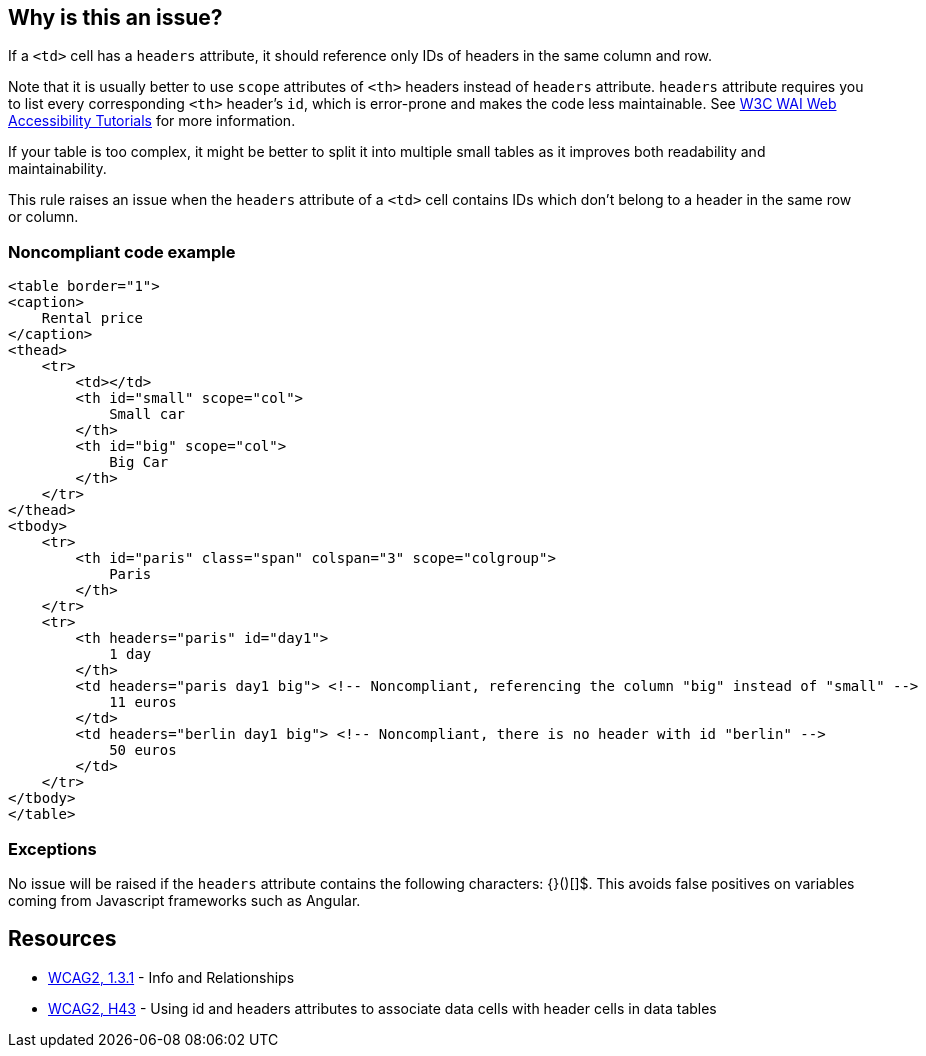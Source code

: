 == Why is this an issue?

If a ``++<td>++`` cell has a ``++headers++`` attribute, it should reference only IDs of headers in the same column and row.


Note that it is usually better to use ``++scope++`` attributes of ``++<th>++`` headers instead of ``++headers++`` attribute. ``++headers++`` attribute requires you to list every corresponding ``++<th>++`` header's ``++id++``, which is error-prone and makes the code less maintainable. See https://www.w3.org/WAI/tutorials/tables/tips/[W3C WAI Web Accessibility Tutorials] for more information.


If your table is too complex, it might be better to split it into multiple small tables as it improves both readability and maintainability.


This rule raises an issue when the ``++headers++`` attribute of a ``++<td>++`` cell contains IDs which don't belong to a header in the same row or column.


=== Noncompliant code example

[source,html]
----
<table border="1">
<caption>
    Rental price
</caption>
<thead>
    <tr>
        <td></td>
        <th id="small" scope="col">
            Small car
        </th>
        <th id="big" scope="col">
            Big Car
        </th>
    </tr>
</thead>
<tbody>
    <tr>
        <th id="paris" class="span" colspan="3" scope="colgroup">
            Paris
        </th>
    </tr>
    <tr>
        <th headers="paris" id="day1">
            1 day
        </th>
        <td headers="paris day1 big"> <!-- Noncompliant, referencing the column "big" instead of "small" -->
            11 euros
        </td>
        <td headers="berlin day1 big"> <!-- Noncompliant, there is no header with id "berlin" -->
            50 euros
        </td>
    </tr>
</tbody>
</table>
----


=== Exceptions

No issue will be raised if the ``++headers++`` attribute contains the following characters: {}()[]$. This avoids false positives on variables coming from Javascript frameworks such as Angular.


== Resources

* https://www.w3.org/WAI/WCAG21/quickref/?versions=2.0#qr-content-structure-separation-programmatic[WCAG2, 1.3.1] - Info and Relationships
* https://www.w3.org/TR/WCAG20-TECHS/html.html#H43[WCAG2, H43] - Using id and headers attributes to associate data cells with header cells in data tables

ifdef::env-github,rspecator-view[]

'''
== Implementation Specification
(visible only on this page)

=== Message

id X in "headers" reference the header of another column/row.

id X in "headers" does not reference any <th> header.


=== Highlighting

The "headers" attribute.


endif::env-github,rspecator-view[]

